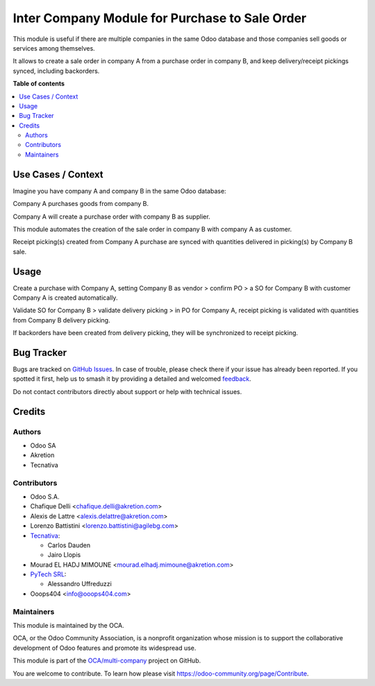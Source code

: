 ===============================================
Inter Company Module for Purchase to Sale Order
===============================================

.. 
   !!!!!!!!!!!!!!!!!!!!!!!!!!!!!!!!!!!!!!!!!!!!!!!!!!!!
   !! This file is generated by oca-gen-addon-readme !!
   !! changes will be overwritten.                   !!
   !!!!!!!!!!!!!!!!!!!!!!!!!!!!!!!!!!!!!!!!!!!!!!!!!!!!
   !! source digest: sha256:b044056bea6e953f2621dd5f72974a86ca2e3926a1e4dfedf25659e77241a539
   !!!!!!!!!!!!!!!!!!!!!!!!!!!!!!!!!!!!!!!!!!!!!!!!!!!!

.. |badge1| image:: https://img.shields.io/badge/maturity-Beta-yellow.png
    :target: https://odoo-community.org/page/development-status
    :alt: Beta
.. |badge2| image:: https://img.shields.io/badge/licence-AGPL--3-blue.png
    :target: http://www.gnu.org/licenses/agpl-3.0-standalone.html
    :alt: License: AGPL-3
.. |badge3| image:: https://img.shields.io/badge/github-OCA%2Fmulti--company-lightgray.png?logo=github
    :target: https://github.com/OCA/multi-company/tree/14.0/purchase_sale_inter_company
    :alt: OCA/multi-company
.. |badge4| image:: https://img.shields.io/badge/weblate-Translate%20me-F47D42.png
    :target: https://translation.odoo-community.org/projects/multi-company-14-0/multi-company-14-0-purchase_sale_inter_company
    :alt: Translate me on Weblate
.. |badge5| image:: https://img.shields.io/badge/runboat-Try%20me-875A7B.png
    :target: https://runboat.odoo-community.org/builds?repo=OCA/multi-company&target_branch=14.0
    :alt: Try me on Runboat

|badge1| |badge2| |badge3| |badge4| |badge5|

This module is useful if there are multiple companies in the same Odoo database and those companies sell goods or services among themselves.

It allows to create a sale order in company A from a purchase order in company B, and keep delivery/receipt pickings synced, including backorders.

**Table of contents**

.. contents::
   :local:

Use Cases / Context
===================

Imagine you have company A and company B in the same Odoo database:


Company A purchases goods from company B.

Company A will create a purchase order with company B as supplier.

This module automates the creation of the sale order in company B with company A as customer.

Receipt picking(s) created from Company A purchase are synced with quantities delivered in picking(s) by Company B sale.

Usage
=====

Create a purchase with Company A, setting Company B as vendor > confirm PO > a SO for Company B with customer Company A is created automatically.


Validate SO for Company B > validate delivery picking > in PO for Company A, receipt picking is validated with quantities from Company B delivery picking.

If backorders have been created from delivery picking, they will be synchronized to receipt picking.

Bug Tracker
===========

Bugs are tracked on `GitHub Issues <https://github.com/OCA/multi-company/issues>`_.
In case of trouble, please check there if your issue has already been reported.
If you spotted it first, help us to smash it by providing a detailed and welcomed
`feedback <https://github.com/OCA/multi-company/issues/new?body=module:%20purchase_sale_inter_company%0Aversion:%2014.0%0A%0A**Steps%20to%20reproduce**%0A-%20...%0A%0A**Current%20behavior**%0A%0A**Expected%20behavior**>`_.

Do not contact contributors directly about support or help with technical issues.

Credits
=======

Authors
~~~~~~~

* Odoo SA
* Akretion
* Tecnativa

Contributors
~~~~~~~~~~~~

* Odoo S.A.
* Chafique Delli <chafique.delli@akretion.com>
* Alexis de Lattre <alexis.delattre@akretion.com>
* Lorenzo Battistini <lorenzo.battistini@agilebg.com>
* `Tecnativa <https://www.tecnativa.com>`_:

  * Carlos Dauden
  * Jairo Llopis
* Mourad EL HADJ MIMOUNE <mourad.elhadj.mimoune@akretion.com>
* `PyTech SRL <info@pytech.it>`_:

  * Alessandro Uffreduzzi
* Ooops404 <info@ooops404.com>

Maintainers
~~~~~~~~~~~

This module is maintained by the OCA.

.. image:: https://odoo-community.org/logo.png
   :alt: Odoo Community Association
   :target: https://odoo-community.org

OCA, or the Odoo Community Association, is a nonprofit organization whose
mission is to support the collaborative development of Odoo features and
promote its widespread use.

This module is part of the `OCA/multi-company <https://github.com/OCA/multi-company/tree/14.0/purchase_sale_inter_company>`_ project on GitHub.

You are welcome to contribute. To learn how please visit https://odoo-community.org/page/Contribute.
